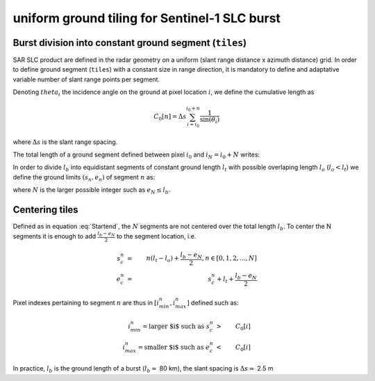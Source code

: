uniform ground tiling for Sentinel-1 SLC burst
##############################################

Burst division into constant ground segment (``tiles``)
-------------------------------------------------------


SAR SLC product are defined in the radar geometry on a uniform (slant range distance x azimuth distance) grid.
In order to define ground segment (``tiles``) with a constant size in range direction, it is mandatory to define and adaptative variable number of slant range points per segment.

Denoting :math:`theta_i` the incidence angle on the ground at pixel location :math:`i`, we define the cumulative length as

.. math::
    C_0[n] = \Delta s\sum_{i=i_0}^{i_0+n}\dfrac{1}{\sin(\theta_i)}


where :math:`\Delta s` is the slant range spacing.

The total length of a ground segment defined between pixel :math:`i_0` and :math:`i_N=i_0+N` writes:

.. math::
    :label: lb

      l_b = C_0[N] = \Delta s\sum_{i=i_0}^{i_N}\dfrac{1}{\sin(\theta_i)}



In order to divide :math:`l_b` into equidistant segments of constant ground length :math:`l_t` with possible overlaping length :math:`l_o` (:math:`l_o<l_t`) we define
the ground limits :math:`(s_n, e_n)` of segment :math:`n` as:

.. math::
    :label: Startend

      s_n &=& n(l_t-l_o), n \in [0,1,2,...,N]\\
      e_n &=& s_n+l_t


where :math:`N` is the larger possible integer such as :math:`e_N\le l_b`.



Centering tiles
---------------

Defined as in equation :eq:`Startend`, the :math:`N` segments are not centered over the total length :math:`l_b`.
To center the N segments it is enough to add :math:`\frac{l_b-e_N}{2}` to the segment location, i.e.

.. math::
    s_c^n &=& n(l_t-l_o)+\frac{l_b-e_N}{2}, n \in [0,1,2,...,N]\\
    e_c^n &=& s_c^n+l_t+\frac{l_b-e_N}{2}


Pixel indexes pertaining to segment :math:`n` are thus in :math:`[i^n_{min}, i^n_{max}]` defined such as:

.. math::
    i^n_{min} = \text{larger $i$ such as}\ s_c^n&>&C_0[i]\\
    i^n_{max} = \text{smaller $i$ such as}\ e_c^n&<&C_0[i]




In practice, :math:`l_b` is the ground length of a burst (:math:`l_b\approx` 80 km), the slant spacing is :math:`\Delta s\approx` 2.5 m